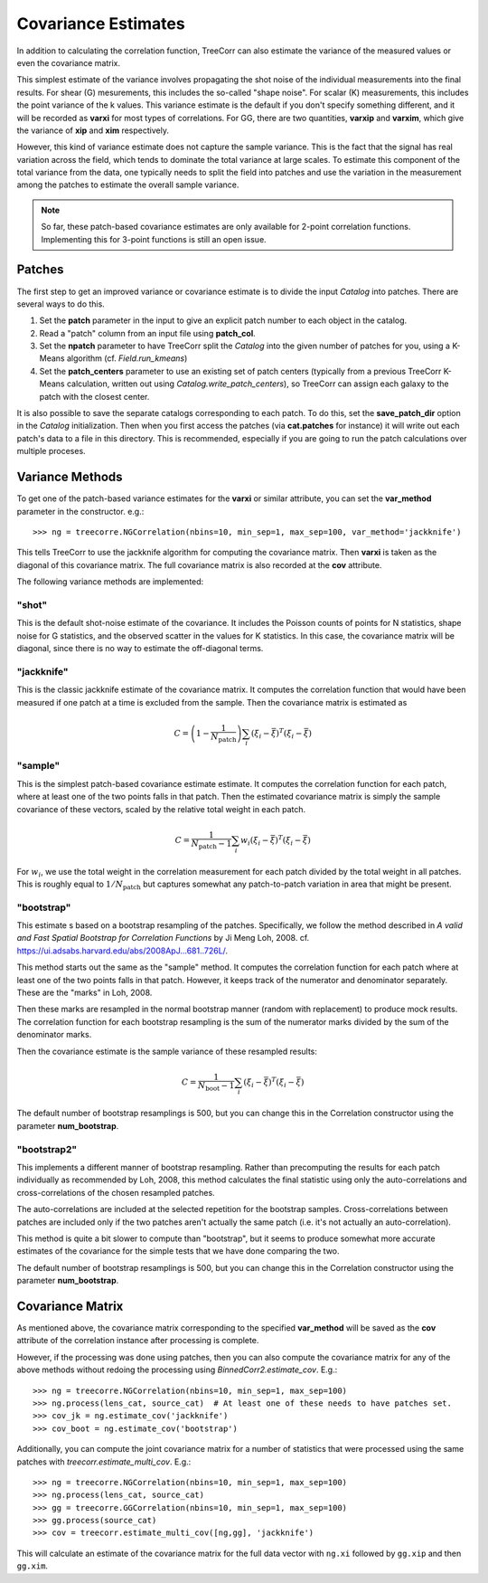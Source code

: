 Covariance Estimates
====================

In addition to calculating the correlation function, TreeCorr can also
estimate the variance of the measured values or even the covariance matrix.

This simplest estimate of the variance involves propagating the shot noise
of the individual measurements into the final results.  For shear (G) mesurements,
this includes the so-called "shape noise".  For scalar (K) measurements, this
includes the point variance of the k values.  This variance estimate is the
default if you don't specify something different, and it will be recorded as
**varxi** for most types of correlations.  For GG, there are two quantities,
**varxip** and **varxim**, which give the variance of **xip** and **xim**
respectively.

However, this kind of variance estimate does not capture the sample variance.
This is the fact that the signal has real variation across the field, which
tends to dominate the total variance at large scales.  To estimate this
component of the total variance from the data, one typically needs to split
the field into patches and use the variation in the measurement among the
patches to estimate the overall sample variance.

.. note::

    So far, these patch-based covariance estimates are only available for
    2-point correlation functions.  Implementing this for 3-point functions
    is still an open issue.

Patches
-------

The first step to get an improved variance or covariance estimate is to
divide the input `Catalog` into patches.  There are several ways to do this.

1. Set the **patch** parameter in the input to give an explicit patch number to
   each object in the catalog.
2. Read a "patch" column from an input file using **patch_col**.
3. Set the **npatch** parameter to have TreeCorr split the `Catalog` into the
   given number of patches for you, using a K-Means algorithm (cf. `Field.run_kmeans`)
4. Set the **patch_centers** parameter to use an existing set of patch centers
   (typically from a previous TreeCorr K-Means calculation, written out using
   `Catalog.write_patch_centers`), so TreeCorr can assign each galaxy to the patch
   with the closest center.

It is also possible to save the separate catalogs corresponding to each patch.
To do this, set the **save_patch_dir** option in the `Catalog` initialization.
Then when you first access the patches (via **cat.patches** for instance) it will
write out each patch's data to a file in this directory.  This is recommended,
especially if you are going to run the patch calculations over multiple
proceses.

Variance Methods
----------------

To get one of the patch-based variance estimates for the **varxi** or similar
attribute, you can set the **var_method** parameter in the constructor.  e.g.::

    >>> ng = treecorre.NGCorrelation(nbins=10, min_sep=1, max_sep=100, var_method='jackknife')

This tells TreeCorr to use the jackknife algorithm for computing the covariance matrix.
Then **varxi** is taken as the diagonal of this covariance matrix.
The full covariance matrix is also recorded at the **cov** attribute.

The following variance methods are implemented:

"shot"
^^^^^^

This is the default shot-noise estimate of the covariance. It includes the Poisson
counts of points for N statistics, shape noise for G statistics, and the observed
scatter in the values for K statistics.  In this case, the covariance matrix will
be diagonal, since there is no way to estimate the off-diagonal terms.

"jackknife"
^^^^^^^^^^^

This is the classic jackknife estimate of the covariance matrix.  It computes the
correlation function that would have been measured if one patch at a time is excluded
from the sample.  Then the covariance matrix is estimated as

.. math::

    C = \left(1 - \frac{1}{N_\mathrm{patch}} \right) \sum_i (\xi_i - \bar\xi)^T (\xi_i-\bar\xi)

"sample"
^^^^^^^^

This is the simplest patch-based covariance estimate estimate.  It computes the
correlation function for each patch, where at least one of the two points falls in
that patch.  Then the estimated covariance matrix is simply the sample covariance
of these vectors, scaled by the relative total weight in each patch.

.. math::

    C = \frac{1}{N_\mathrm{patch}-1} \sum_i w_i (\xi_i - \bar\xi)^T (\xi_i-\bar\xi)

For :math:`w_i`, we use the total weight in the correlation measurement for each patch
divided by the total weight in all patches.  This is roughly equal to
:math:`1/N_\mathrm{patch}` but captures somewhat any patch-to-patch variation in area
that might be present.

"bootstrap"
^^^^^^^^^^^

This estimate s based on a bootstrap resampling of the patches.  Specifically, we follow
the method described in *A valid and Fast Spatial Bootstrap for Correlation Functions*
by Ji Meng Loh, 2008.  cf. https://ui.adsabs.harvard.edu/abs/2008ApJ...681..726L/.

This method starts out the same as the "sample" method.  It computes the correlation
function for each patch where at least one of the two points falls in that patch.
However, it keeps track of the numerator and denominator separately.
These are the "marks" in Loh, 2008.

Then these marks are resampled in the normal bootstrap manner (random with replacement)
to produce mock results.  The correlation function for each bootstrap resampling is
the sum of the numerator marks divided by the sum of the denominator marks.

Then the covariance estimate is the sample variance of these resampled results:

.. math::

    C = \frac{1}{N_\mathrm{boot}-1} \sum_i (\xi_i - \bar\xi)^T (\xi_i-\bar\xi)

The default number of bootstrap resamplings is 500, but you can change this in the
Correlation constructor using the parameter **num_bootstrap**.

"bootstrap2"
^^^^^^^^^^^^

This implements a different manner of bootstrap resampling.  Rather than precomputing
the results for each patch individually as recommended by Loh, 2008, this method
calculates the final statistic using only the auto-correlations and cross-correlations
of the chosen resampled patches.

The auto-correlations are included at the selected repetition for the bootstrap
samples.  Cross-correlations between patches are included only if the two patches
aren't actually the same patch (i.e. it's not actually an auto-correlation).

This method is quite a bit slower to compute than "bootstrap", but it seems to
produce somewhat more accurate estimates of the covariance for the simple tests
that we have done comparing the two.

The default number of bootstrap resamplings is 500, but you can change this in the
Correlation constructor using the parameter **num_bootstrap**.


Covariance Matrix
-----------------

As mentioned above, the covariance matrix corresponding to the specified **var_method**
will be saved as the **cov** attribute of the correlation instance after processing
is complete.

However, if the processing was done using patches, then you can also compute the
covariance matrix for any of the above methods without redoing the processing
using `BinnedCorr2.estimate_cov`.  E.g.::

    >>> ng = treecorre.NGCorrelation(nbins=10, min_sep=1, max_sep=100)
    >>> ng.process(lens_cat, source_cat)  # At least one of these needs to have patches set.
    >>> cov_jk = ng.estimate_cov('jackknife')
    >>> cov_boot = ng.estimate_cov('bootstrap')

Additionally, you can compute the joint covariance matrix for a number of statistics
that were processed using the same patches with `treecorr.estimate_multi_cov`.  E.g.::

    >>> ng = treecorre.NGCorrelation(nbins=10, min_sep=1, max_sep=100)
    >>> ng.process(lens_cat, source_cat)
    >>> gg = treecorre.GGCorrelation(nbins=10, min_sep=1, max_sep=100)
    >>> gg.process(source_cat)
    >>> cov = treecorr.estimate_multi_cov([ng,gg], 'jackknife')

This will calculate an estimate of the covariance matrix for the full data vector
with ``ng.xi`` followed by ``gg.xip`` and then ``gg.xim``.
